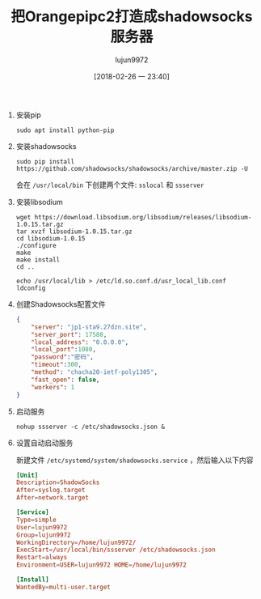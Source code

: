 #+TITLE: 把Orangepipc2打造成shadowsocks服务器
#+AUTHOR: lujun9972
#+TAGS: linux和它的小伙伴,orangepi,shadowsocks
#+DATE: [2018-02-26 一 23:40]
#+LANGUAGE:  zh-CN
#+OPTIONS:  H:6 num:nil toc:t \n:nil ::t |:t ^:nil -:nil f:t *:t <:nil

1. 安装pip
   #+BEGIN_SRC shell :dir /ssh:root@orangepipc2:
     sudo apt install python-pip
   #+END_SRC

2. 安装shadowsocks
   #+BEGIN_SRC shell :dir /ssh:root@orangepipc2:
     sudo pip install https://github.com/shadowsocks/shadowsocks/archive/master.zip -U
   #+END_SRC

   会在 =/usr/local/bin= 下创建两个文件: =sslocal= 和 =ssserver=

3. 安装libsodium
   #+BEGIN_SRC shell :dir /ssh:root@orangepipc2:/tmp
     wget https://download.libsodium.org/libsodium/releases/libsodium-1.0.15.tar.gz
     tar xvzf libsodium-1.0.15.tar.gz
     cd libsodium-1.0.15
     ./configure
     make
     make install
     cd ..

     echo /usr/local/lib > /etc/ld.so.conf.d/usr_local_lib.conf
     ldconfig
   #+END_SRC

4. 创建Shadowsocks配置文件
   #+BEGIN_SRC  json :tangle /ssh:root@orangepipc2:/etc/shadowsocks.json
     {
         "server": "jp1-sta9.27dzn.site",
         "server_port": 17588,
         "local_address": "0.0.0.0",
         "local_port":1080,
         "password":"密码",
         "timeout":300,
         "method": "chacha20-ietf-poly1305",
         "fast_open": false,
         "workers": 1
     }
   #+END_SRC

5. 启动服务
   #+BEGIN_SRC shell  :dir /ssh:root@orangepipc2:
     nohup ssserver -c /etc/shadowsocks.json &
   #+END_SRC

6. 设置自动启动服务
   
   新建文件 =/etc/systemd/system/shadowsocks.service= ，然后输入以下内容
   #+BEGIN_SRC conf  :tangle /ssh:root@orangepipc2:/etc/systemd/system/shadowsocks.service
     [Unit]
     Description=ShadowSocks
     After=syslog.target
     After=network.target

     [Service]
     Type=simple
     User=lujun9972
     Group=lujun9972
     WorkingDirectory=/home/lujun9972/
     ExecStart=/usr/local/bin/ssserver /etc/shadowsocks.json
     Restart=always
     Environment=USER=lujun9972 HOME=/home/lujun9972

     [Install]
     WantedBy=multi-user.target
   #+END_SRC
   #+BEGIN_EXAMPLE

   #+END_EXAMPLE
